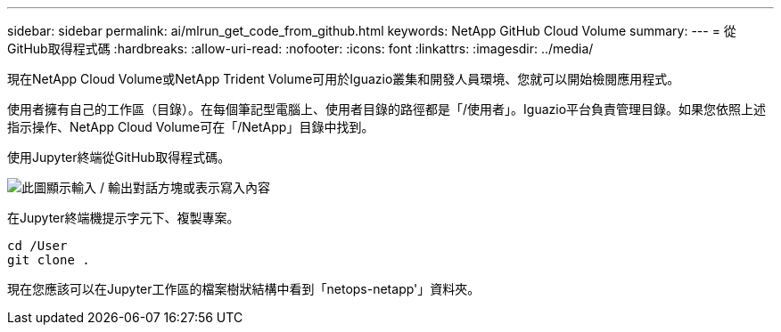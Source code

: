---
sidebar: sidebar 
permalink: ai/mlrun_get_code_from_github.html 
keywords: NetApp GitHub Cloud Volume 
summary:  
---
= 從GitHub取得程式碼
:hardbreaks:
:allow-uri-read: 
:nofooter: 
:icons: font
:linkattrs: 
:imagesdir: ../media/


[role="lead"]
現在NetApp Cloud Volume或NetApp Trident Volume可用於Iguazio叢集和開發人員環境、您就可以開始檢閱應用程式。

使用者擁有自己的工作區（目錄）。在每個筆記型電腦上、使用者目錄的路徑都是「/使用者」。Iguazio平台負責管理目錄。如果您依照上述指示操作、NetApp Cloud Volume可在「/NetApp」目錄中找到。

使用Jupyter終端從GitHub取得程式碼。

image:mlrun_image12.png["此圖顯示輸入 / 輸出對話方塊或表示寫入內容"]

在Jupyter終端機提示字元下、複製專案。

....
cd /User
git clone .
....
現在您應該可以在Jupyter工作區的檔案樹狀結構中看到「netops-netapp'」資料夾。
